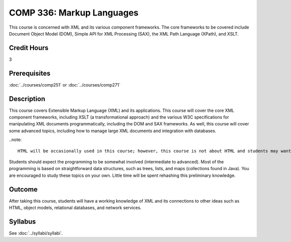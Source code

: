 .. index::
    Markup Languages
    Markup
    Language
    COMP 336

COMP 336: Markup Languages
==========================

This course is concerned with XML and its various component frameworks. The core frameworks to be covered include Document Object Model (DOM), Simple API for XML Processing (SAX), the XML Path Language (XPath), and XSLT.

Credit Hours
-----------------------

3

Prerequisites
------------------------------

:doc:`../courses/comp251` or :doc:`../courses/comp271`

Description
--------------------

This course covers Extensible Markup Language (XML) and its applications. This course will cover the core XML component frameworks, including XSLT (a transformational approach) and the various W3C specifications for manipulating XML documents programmatically, including the DOM and SAX frameworks. As well, this course will cover some advanced topics, including how to manage large XML documents and integration with databases.

..note::

    HTML will be occasionally used in this course; however, this course is not about HTML and students may want to acquire an HTML book and study it briefly before taking this course. This course is not about making cool web pages. The course has almost nothing to do with web pages and is focused more on modeling and the emergent notion of web services.

Students should expect the programming to be somewhat involved (intermediate to advanced). Most of the programming is based on straightforward data structures, such as trees, lists, and maps (collections found in Java). You are encouraged to study these topics on your own. Little time will be spent rehashing this preliminary knowledge.

Outcome
---------------------

After taking this course, students will have a working knowledge of XML and its connections to other ideas such as HTML, object models, relational databases, and network services.

Syllabus
---------------------

See :doc:`../syllabi/syllabi`.
